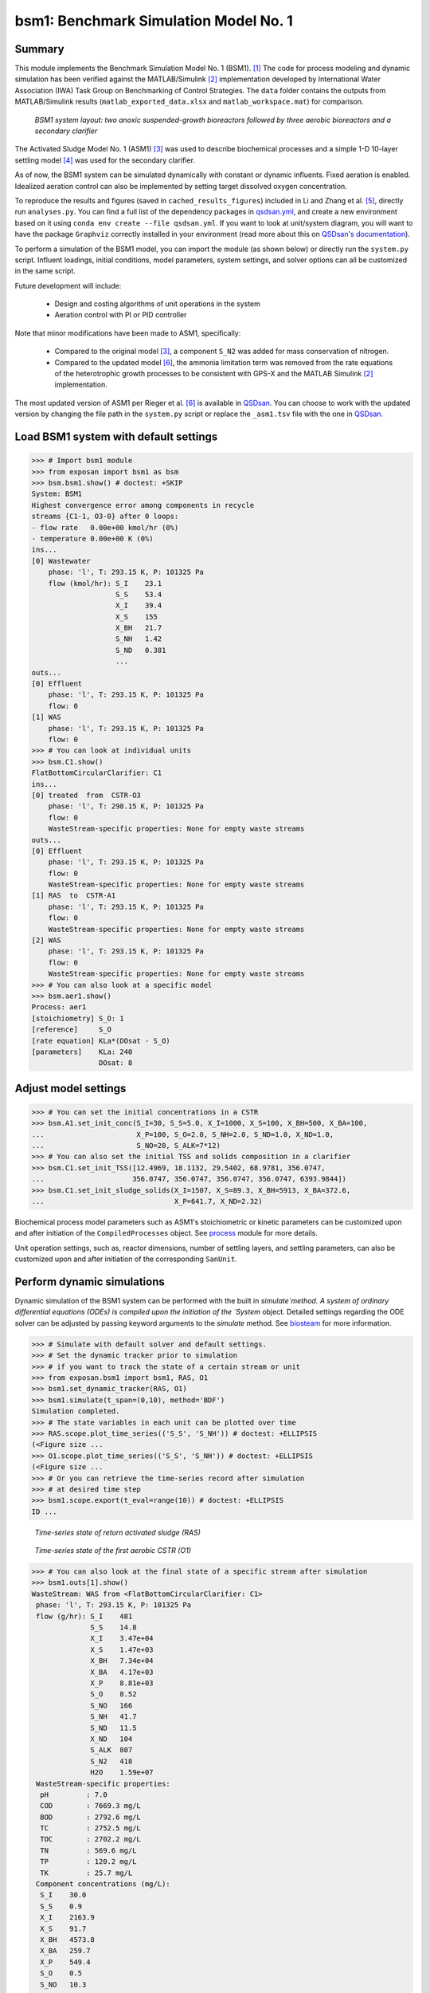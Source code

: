 ======================================
bsm1: Benchmark Simulation Model No. 1
======================================

Summary
-------
This module implements the Benchmark Simulation Model No. 1 (BSM1). [1]_ The code for process modeling and dynamic simulation has been verified against the MATLAB/Simulink [2]_ implementation developed by International Water Association (IWA) Task Group on Benchmarking of Control Strategies. The ``data`` folder contains the outputs from MATLAB/Simulink results (``matlab_exported_data.xlsx`` and ``matlab_workspace.mat``) for comparison.

.. figure:: ./figures/BSM1.png

    *BSM1 system layout: two anoxic suspended-growth bioreactors followed by three aerobic bioreactors and a secondary clarifier*

The Activated Sludge Model No. 1 (ASM1) [3]_ was used to describe biochemical processes and a simple 1-D 10-layer settling model [4]_ was used for the secondary clarifier.

As of now, the BSM1 system can be simulated dynamically with constant or dynamic influents. Fixed aeration is enabled. Idealized aeration control can also be implemented by setting target dissolved oxygen concentration.

To reproduce the results and figures (saved in ``cached_results_figures``) included in Li and Zhang et al. [5]_, directly run ``analyses.py``. You can find a full list of the dependency packages in `qsdsan.yml <https://github.com/QSD-Group/EXPOsan/blob/main/exposan/bwaise/qsdsan.yml>`_, and create a new environment based on it using ``conda env create --file qsdsan.yml``. If you want to look at unit/system diagram, you will want to have the package ``Graphviz`` correctly installed in your environment (read more about this on `QSDsan's documentation <https://qsdsan.readthedocs.io/en/latest/FAQ.html#graphviz>`_).

To perform a simulation of the BSM1 model, you can import the module (as shown below) or directly run the ``system.py`` script. Influent loadings, initial conditions, model parameters, system settings, and solver options can all be customized in the same script.

Future development will include:

    - Design and costing algorithms of unit operations in the system
    - Aeration control with PI or PID controller

Note that minor modifications have been made to ASM1, specifically:

    - Compared to the original model [3]_, a component ``S_N2`` was added for mass conservation of nitrogen.
    - Compared to the updated model [6]_, the ammonia limitation term was removed from the rate equations of the
      heterotrophic growth processes to be consistent with GPS-X and the MATLAB Simulink [2]_ implementation.

The most updated version of ASM1 per Rieger et al. [6]_ is available in `QSDsan <https://github.com/QSD-Group/QSDsan/blob/main/qsdsan/processes>`_. You can choose to work with the updated version by changing the file path in the ``system.py`` script or replace the ``_asm1.tsv`` file with the one in `QSDsan <https://github.com/QSD-Group/QSDsan/tree/main/qsdsan/data/process_data>`_.


Load BSM1 system with default settings
--------------------------------------
.. code-block:: python

  >>> # Import bsm1 module
  >>> from exposan import bsm1 as bsm
  >>> bsm.bsm1.show() # doctest: +SKIP
  System: BSM1
  Highest convergence error among components in recycle
  streams {C1-1, O3-0} after 0 loops:
  - flow rate   0.00e+00 kmol/hr (0%)
  - temperature 0.00e+00 K (0%)
  ins...
  [0] Wastewater
      phase: 'l', T: 293.15 K, P: 101325 Pa
      flow (kmol/hr): S_I    23.1
                      S_S    53.4
                      X_I    39.4
                      X_S    155
                      X_BH   21.7
                      S_NH   1.42
                      S_ND   0.381
                      ...
  outs...
  [0] Effluent
      phase: 'l', T: 293.15 K, P: 101325 Pa
      flow: 0
  [1] WAS
      phase: 'l', T: 293.15 K, P: 101325 Pa
      flow: 0
  >>> # You can look at individual units
  >>> bsm.C1.show()
  FlatBottomCircularClarifier: C1
  ins...
  [0] treated  from  CSTR-O3
      phase: 'l', T: 298.15 K, P: 101325 Pa
      flow: 0
      WasteStream-specific properties: None for empty waste streams
  outs...
  [0] Effluent
      phase: 'l', T: 293.15 K, P: 101325 Pa
      flow: 0
      WasteStream-specific properties: None for empty waste streams
  [1] RAS  to  CSTR-A1
      phase: 'l', T: 293.15 K, P: 101325 Pa
      flow: 0
      WasteStream-specific properties: None for empty waste streams
  [2] WAS
      phase: 'l', T: 293.15 K, P: 101325 Pa
      flow: 0
      WasteStream-specific properties: None for empty waste streams
  >>> # You can also look at a specific model
  >>> bsm.aer1.show()
  Process: aer1
  [stoichiometry] S_O: 1
  [reference]     S_O
  [rate equation] KLa*(DOsat - S_O)
  [parameters]    KLa: 240
                  DOsat: 8


Adjust model settings
---------------------
.. code-block:: python

    >>> # You can set the initial concentrations in a CSTR
    >>> bsm.A1.set_init_conc(S_I=30, S_S=5.0, X_I=1000, X_S=100, X_BH=500, X_BA=100,
    ...                      X_P=100, S_O=2.0, S_NH=2.0, S_ND=1.0, X_ND=1.0,
    ...                      S_NO=20, S_ALK=7*12)
    >>> # You can also set the initial TSS and solids composition in a clarifier
    >>> bsm.C1.set_init_TSS([12.4969, 18.1132, 29.5402, 68.9781, 356.0747,
    ...                     356.0747, 356.0747, 356.0747, 356.0747, 6393.9844])
    >>> bsm.C1.set_init_sludge_solids(X_I=1507, X_S=89.3, X_BH=5913, X_BA=372.6,
    ...                               X_P=641.7, X_ND=2.32)

Biochemical process model parameters such as ASM1's stoichiometric or kinetic parameters can be customized upon and after initiation of the ``CompiledProcesses`` object. See `process <https://qsdsan.readthedocs.io/en/latest/Process.html#compiledprocesses>`_
module for more details.

Unit operation settings, such as, reactor dimensions, number of settling layers, and settling parameters, can also be customized upon and after initiation of the corresponding ``SanUnit``.


Perform dynamic simulations
---------------------------
Dynamic simulation of the BSM1 system can be performed with the built in `simulate`method. A system of ordinary differential equations (ODEs) is compiled upon the initiation of the `System` object. Detailed settings regarding the ODE solver can be adjusted by passing keyword arguments to the `simulate` method. See `biosteam <https://biosteam.readthedocs.io/en/latest/System.html#biosteam.System.simulate>`_ for more information.

.. code-block:: python

    >>> # Simulate with default solver and default settings.
    >>> # Set the dynamic tracker prior to simulation
    >>> # if you want to track the state of a certain stream or unit
    >>> from exposan.bsm1 import bsm1, RAS, O1
    >>> bsm1.set_dynamic_tracker(RAS, O1)
    >>> bsm1.simulate(t_span=(0,10), method='BDF')
    Simulation completed.
    >>> # The state variables in each unit can be plotted over time
    >>> RAS.scope.plot_time_series(('S_S', 'S_NH')) # doctest: +ELLIPSIS
    (<Figure size ...
    >>> O1.scope.plot_time_series(('S_S', 'S_NH')) # doctest: +ELLIPSIS
    (<Figure size ...
    >>> # Or you can retrieve the time-series record after simulation
    >>> # at desired time step
    >>> bsm1.scope.export(t_eval=range(10)) # doctest: +ELLIPSIS
    ID ...

.. figure:: ./figures/demo_RAS_state.png

    *Time-series state of return activated sludge (RAS)*

.. figure:: ./figures/demo_O1_state.png

    *Time-series state of the first aerobic CSTR (O1)*

.. code-block:: python

    >>> # You can also look at the final state of a specific stream after simulation
    >>> bsm1.outs[1].show()
    WasteStream: WAS from <FlatBottomCircularClarifier: C1>
     phase: 'l', T: 293.15 K, P: 101325 Pa
     flow (g/hr): S_I    481
                  S_S    14.8
                  X_I    3.47e+04
                  X_S    1.47e+03
                  X_BH   7.34e+04
                  X_BA   4.17e+03
                  X_P    8.81e+03
                  S_O    8.52
                  S_NO   166
                  S_NH   41.7
                  S_ND   11.5
                  X_ND   104
                  S_ALK  807
                  S_N2   418
                  H2O    1.59e+07
     WasteStream-specific properties:
      pH         : 7.0
      COD        : 7669.3 mg/L
      BOD        : 2792.6 mg/L
      TC         : 2752.5 mg/L
      TOC        : 2702.2 mg/L
      TN         : 569.6 mg/L
      TP         : 120.2 mg/L
      TK         : 25.7 mg/L
     Component concentrations (mg/L):
      S_I    30.0
      S_S    0.9
      X_I    2163.9
      X_S    91.7
      X_BH   4573.8
      X_BA   259.7
      X_P    549.4
      S_O    0.5
      S_NO   10.3
      S_NH   2.6
      S_ND   0.7
      X_ND   6.5
      S_ALK  50.3
      S_N2   26.1
      H2O    993889.0


References
----------
.. [1] Alex et al., Benchmark simulation model no. 1 (BSM1). Report by the IWA Taskgroup on benchmarking of control strategies for WWTPs (2008): 19-20. `<http://iwa-mia.org/benchmarking/#BSM1>`_
.. [2] Gernaey et al., Benchmarking of control strategies for wastewater treatment plants. IWA publishing, 2014. `<https://github.com/wwtmodels/Benchmark-Simulation-Models>`_
.. [3] Henze et al., Activated sludge models ASM1, ASM2, ASM2d and ASM3. IWA publishing, 2000.
.. [4] Takács et al., A Dynamic Model of the Clarification-Thickening Process. Water Res. 1991, 25 (10), 1263–1271. `<https://doi.org/10.1016/0043-1354(91)90066-Y.>`_
.. [5] Li and  Zhang et al., QSDsan: An Integrated Platform for Quantitative Sustainable Design of Sanitation and Resource Recovery Systems. *In Prep.*
.. [6] Rieger et al., Guidelines for Using Activated Sludge Models. IWA Publishing: London, New York, 2012; Vol. 11. `<https://doi.org/10.2166/9781780401164.>`_
